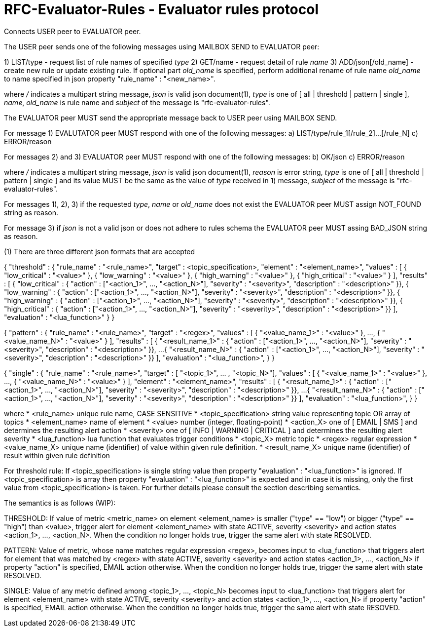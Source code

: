 
RFC-Evaluator-Rules  -  Evaluator rules protocol
================================================
Connects USER peer to EVALUATOR peer.

The USER peer sends one of the following messages using MAILBOX SEND to
EVALUATOR peer:

1) LIST/type - request list of rule names of specified 'type'
2) GET/name - request detail of rule 'name'
3) ADD/json[/old_name] - create new rule or update existing rule. If optional
part 'old_name' is specified, perform additional rename of rule name
'old_name' to name specified in json property "rule_name" : "<new_name>".

where '/' indicates a multipart string message, 'json' is valid json
document(1), 'type' is one of [ all | threshold | pattern | single ], 'name',
'old_name' is rule name and 'subject' of the message is
"rfc-evaluator-rules".

The EVALUATOR peer MUST send the appropriate message back to USER peer
using MAILBOX SEND.

For message 1) EVALUTATOR peer MUST respond with one of the following messages:
a) LIST/type/rule_1[/rule_2]...[/rule_N]
c) ERROR/reason


For messages 2) and 3) EVALUATOR peer MUST respond with one of the following messages:
b) OK/json
c) ERROR/reason

where '/' indicates a multipart string message, 'json' is valid json
document(1), 'reason' is error string, 'type' is one of [ all | threshold |
pattern | single ] and its value MUST be the same as the value of 'type'
received in 1) message, 'subject' of the message is "rfc-evaluator-rules".

For messages 1), 2), 3) if the requested 'type', 'name' or 'old_name' does not
exist the EVALUATOR peer MUST assign NOT_FOUND string as reason.

For message 3) if 'json' is not a valid json or does not adhere to rules schema
the EVALUATOR peer MUST assing BAD_JSON string as reason.



(1)
There are three different json formats that are accepted

{
    "threshold" : {
        "rule_name"     :   "<rule_name>",
        "target"        :   <topic_specification>,
        "element"       :   "<element_name>",
        "values"        :   [ { "low_critical"  : "<value>" },
                              { "low_warning"   : "<value>" },
                              { "high_warning"  : "<value>" },
                              { "high_critical" : "<value>" } ],
        "results"       :   [ { "low_critical"  : { "action" : ["<action_1>", ..., "<action_N>"], "severity" : "<severity>", "description" : "<description>" }},
                              { "low_warning"   : { "action" : ["<action_1>", ..., "<action_N>"], "severity" : "<severity>", "description" : "<description>" }},
                              { "high_warning"  : { "action" : ["<action_1>", ..., "<action_N>"], "severity" : "<severity>", "description" : "<description>" }},
                              { "high_critical" : { "action" : ["<action_1>", ..., "<action_N>"], "severity" : "<severity>", "description" : "<description>" }} ],
        "evaluation"    :   "<lua_function>"
    }
}

{
    "pattern" : {
        "rule_name"     :   "<rule_name>",
        "target"        :   "<regex>",
        "values"        :   [ { "<value_name_1>"  : "<value>" },
                               ...,
                              { "<value_name_N>"  : "<value>" } ],
        "results"       :   [ { "<result_name_1>"  : { "action" : ["<action_1>", ..., "<action_N>"], "severity" : "<severity>", "description" : "<description>" }},
                              ...
                              { "<result_name_N>" : { "action" : ["<action_1>", ..., "<action_N>"], "severity" : "<severity>", "description" : "<description>" }} ],
        "evaluation"    :   "<lua_function>",
    }
}

{
    "single" : {
        "rule_name"     :   "<rule_name>",
        "target"        :   [ "<topic_1>", ... , "<topic_N>"],
        "values"        :   [ { "<value_name_1>"  : "<value>" },
                               ...,
                              { "<value_name_N>"  : "<value>" } ],
        "element"       :   "<element_name>",
        "results"       :   [ { "<result_name_1>"  : { "action" : ["<action_1>", ..., "<action_N>"], "severity" : "<severity>", "description" : "<description>" }},
                              ...
                              { "<result_name_N>" : { "action" : ["<action_1>", ..., "<action_N>"], "severity" : "<severity>", "description" : "<description>" }} ],
        "evaluation"    :   "<lua_function>",
    }
}

where 
    * <rule_name>       unique rule name, CASE SENSITIVE
    * <topic_specification>       string value representing topic OR array of topics
    * <element_name>    name of element
    * <value>           number (integer, floating-point)
    * <action_X>        one of [ EMAIL | SMS ] and determines the resulting alert action
    * <severity>        one of [ INFO | WARNING | CRITICAL ] and determines the resulting alert severity
    * <lua_function>    lua function that evaluates trigger conditions
    * <topic_X>         metric topic
    * <regex>           regular expression
    * <value_name_X>    unique name (identifier) of value within given rule definition.
    * <result_name_X>   unique name (identifier) of result within given rule definition


For threshold rule:
If <topic_specification> is single string value then property "evaluation" :
"<lua_function>" is ignored. If <topic_specification> is array then property "evaluation" :
"<lua_function>" is expected and in case it is missing, only the first value
from <topic_specification> is taken. For further details please consult the
section describing semantics.


The semantics is as follows (WIP):

THRESHOLD:
   If value of metric <metric_name> on element <element_name> is smaller
("type" == "low") or bigger ("type" == "high") than <value>, trigger alert for
element <element_name> with state ACTIVE, severity <severity> and action states
<action_1>, ..., <action_N>. When the condition no longer holds true, trigger
the same alert with state RESOLVED.

PATTERN:
    Value of metric, whose name matches regular expression <regex>, becomes
input to <lua_function> that triggers alert for element that was matched by
<regex> with state ACTIVE, severity <severity> and action states <action_1>,
..., <action_N> if property "action" is specified, EMAIL action otherwise. When
the condition no longer holds true, trigger the same alert with state RESOLVED.

SINGLE:
    Value of any metric defined among <topic_1>, ..., <topic_N> becomes
input to <lua_function> that triggers alert for element <element_name> with
state ACTIVE, severity <severity> and action states <action_1>, 
..., <action_N> if property "action" is specified, EMAIL action otherwise. When
the condition no longer holds true, trigger the same alert with state RESOVED.

